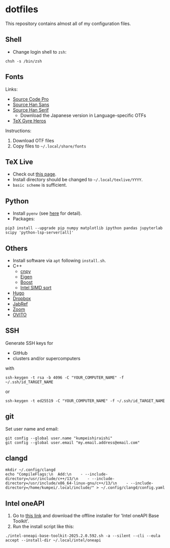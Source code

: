 * dotfiles
This repository contains almost all of my configuration files.

** Shell
- Change login shell to =zsh=:
#+begin_src shell
chsh -s /bin/zsh
#+end_src

** Fonts
Links:
- [[https://github.com/adobe-fonts/source-code-pro][Source Code Pro]]
- [[https://github.com/adobe-fonts/source-han-sans][Source Han Sans]]
- [[https://github.com/adobe-fonts/source-han-serif][Source Han Serif]]
  - Download the Japanese version in Language-specific OTFs
- [[https://www.ctan.org/tex-archive/fonts/tex-gyre/opentype][TeX Gyre Heros]]

Instructions:
1. Download OTF files
2. Copy files to =~/.local/share/fonts=

** TeX Live
- Check out [[https://tug.org/texlive/quickinstall.html][this page]].
- Install directory should be changed to =~/.local/texlive/YYYY=.
- =basic scheme= is sufficient.

** Python
- Install =pyenv= (see [[https://github.com/pyenv/pyenv#automatic-installer][here]] for detail).
- Packages:
#+begin_src shell
pip3 install --upgrade pip numpy matplotlib ipython pandas jupyterlab scipy 'python-lsp-server[all]'
#+end_src

** Others
- Install software via =apt= following =install.sh=.
- C++
  - [[https://github.com/rogersce/cnpy][cnpy]]
  - [[https://eigen.tuxfamily.org][Eigen]]
  - [[https://www.boost.org/users/download][Boost]]
  - [[https://github.com/intel/x86-simd-sort][Intel SIMD sort]]
- [[https://github.com/gohugoio/hugo/releases][Hugo]]
- [[https://www.dropbox.com/install-linux][Dropbox]]
- [[https://downloads.jabref.org/][JabRef]]
- [[https://zoom.us/download?os=linux][Zoom]]
- [[https://www.ovito.org/linux-downloads][OVITO]]

** SSH
Generate SSH keys for
- GitHub
- clusters and/or supercomputers
with
#+begin_src shell
ssh-keygen -t rsa -b 4096 -C "YOUR_COMPUTER_NAME" -f ~/.ssh/id_TARGET_NAME
#+end_src
or
#+begin_src shell
ssh-keygen -t ed25519 -C "YOUR_COMPUTER_NAME" -f ~/.ssh/id_TARGET_NAME
#+end_src

** git
Set user name and email:
#+begin_src shell
git config --global user.name "kumpeishiraishi"
git config --global user.email "my.email.address@email.com"
#+end_src

** clangd
#+begin_src shell
mkdir ~/.config/clangd
echo "CompileFlags:\n  Add:\n    - --include-directory=/usr/include/c++/13/\n    - --include-directory=/usr/include/x86_64-linux-gnu/c++/13/\n    - --include-directory=/home/kumpei/.local/include/" > ~/.config/clangd/config.yaml
#+end_src

** Intel oneAPI
1. Go to [[https://www.intel.com/content/www/us/en/developer/tools/oneapi/overview.html][this link]] and download the offline installer for 'Intel oneAPI Base Toolkit'.
2. Run the install script like this:
#+begin_src shell
./intel-oneapi-base-toolkit-2025.2.0.592.sh -a --silent --cli --eula accept --install-dir ~/.local/intel/oneapi
#+end_src
